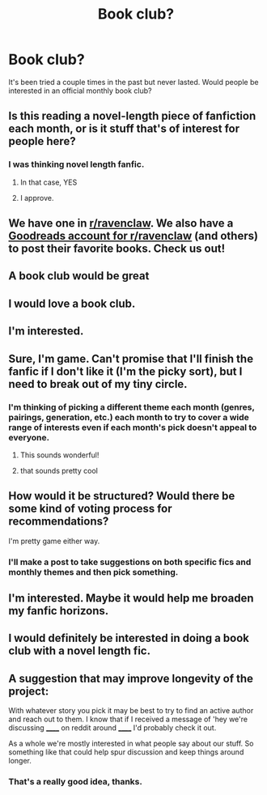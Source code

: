 #+TITLE: Book club?

* Book club?
:PROPERTIES:
:Author: denarii
:Score: 5
:DateUnix: 1395760818.0
:DateShort: 2014-Mar-25
:FlairText: Meta
:END:
It's been tried a couple times in the past but never lasted. Would people be interested in an official monthly book club?


** Is this reading a novel-length piece of fanfiction each month, or is it stuff that's of interest for people here?
:PROPERTIES:
:Score: 6
:DateUnix: 1395771741.0
:DateShort: 2014-Mar-25
:END:

*** I was thinking novel length fanfic.
:PROPERTIES:
:Author: denarii
:Score: 10
:DateUnix: 1395771889.0
:DateShort: 2014-Mar-25
:END:

**** In that case, YES
:PROPERTIES:
:Author: nitrous2401
:Score: 4
:DateUnix: 1395791029.0
:DateShort: 2014-Mar-26
:END:


**** I approve.
:PROPERTIES:
:Author: Sulfuricpiano
:Score: 1
:DateUnix: 1395865819.0
:DateShort: 2014-Mar-27
:END:


** We have one in [[/r/ravenclaw][r/ravenclaw]]. We also have a [[https://www.goodreads.com/group/show/125405-r-ravenclaw][Goodreads account for r/ravenclaw]] (and others) to post their favorite books. Check us out!
:PROPERTIES:
:Author: eviltwinskippy
:Score: 6
:DateUnix: 1395766351.0
:DateShort: 2014-Mar-25
:END:


** A book club would be great
:PROPERTIES:
:Author: MdShakesphere
:Score: 5
:DateUnix: 1395768556.0
:DateShort: 2014-Mar-25
:END:


** I would love a book club.
:PROPERTIES:
:Author: Stikking55
:Score: 6
:DateUnix: 1395769504.0
:DateShort: 2014-Mar-25
:END:


** I'm interested.
:PROPERTIES:
:Author: whalesftw
:Score: 4
:DateUnix: 1395777058.0
:DateShort: 2014-Mar-26
:END:


** Sure, I'm game. Can't promise that I'll finish the fanfic if I don't like it (I'm the picky sort), but I need to break out of my tiny circle.
:PROPERTIES:
:Author: silver_fire_lizard
:Score: 4
:DateUnix: 1395793013.0
:DateShort: 2014-Mar-26
:END:

*** I'm thinking of picking a different theme each month (genres, pairings, generation, etc.) each month to try to cover a wide range of interests even if each month's pick doesn't appeal to everyone.
:PROPERTIES:
:Author: denarii
:Score: 4
:DateUnix: 1395793307.0
:DateShort: 2014-Mar-26
:END:

**** This sounds wonderful!
:PROPERTIES:
:Author: silver_fire_lizard
:Score: 2
:DateUnix: 1395797289.0
:DateShort: 2014-Mar-26
:END:


**** that sounds pretty cool
:PROPERTIES:
:Author: skydrake
:Score: 1
:DateUnix: 1395798422.0
:DateShort: 2014-Mar-26
:END:


** How would it be structured? Would there be some kind of voting process for recommendations?

I'm pretty game either way.
:PROPERTIES:
:Score: 3
:DateUnix: 1395799819.0
:DateShort: 2014-Mar-26
:END:

*** I'll make a post to take suggestions on both specific fics and monthly themes and then pick something.
:PROPERTIES:
:Author: denarii
:Score: 2
:DateUnix: 1395804615.0
:DateShort: 2014-Mar-26
:END:


** I'm interested. Maybe it would help me broaden my fanfic horizons.
:PROPERTIES:
:Author: LeisureSuiteLarry
:Score: 2
:DateUnix: 1395803854.0
:DateShort: 2014-Mar-26
:END:


** I would definitely be interested in doing a book club with a novel length fic.
:PROPERTIES:
:Author: addicted_to_reddit_
:Score: 2
:DateUnix: 1395804460.0
:DateShort: 2014-Mar-26
:END:


** A suggestion that may improve longevity of the project:

With whatever story you pick it may be best to try to find an active author and reach out to them. I know that if I received a message of 'hey we're discussing ______ on reddit around ______ I'd probably check it out.

As a whole we're mostly interested in what people say about our stuff. So something like that could help spur discussion and keep things around longer.
:PROPERTIES:
:Author: TE7
:Score: 1
:DateUnix: 1396018283.0
:DateShort: 2014-Mar-28
:END:

*** That's a really good idea, thanks.
:PROPERTIES:
:Author: denarii
:Score: 1
:DateUnix: 1396018417.0
:DateShort: 2014-Mar-28
:END:
